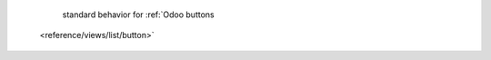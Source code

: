         standard behavior for :ref:`Odoo buttons
  <reference/views/list/button>`

.. expect: incorrect indenting spaces between reflink text and link, expected 8, but found 2 spaces. (ref-link-format)
